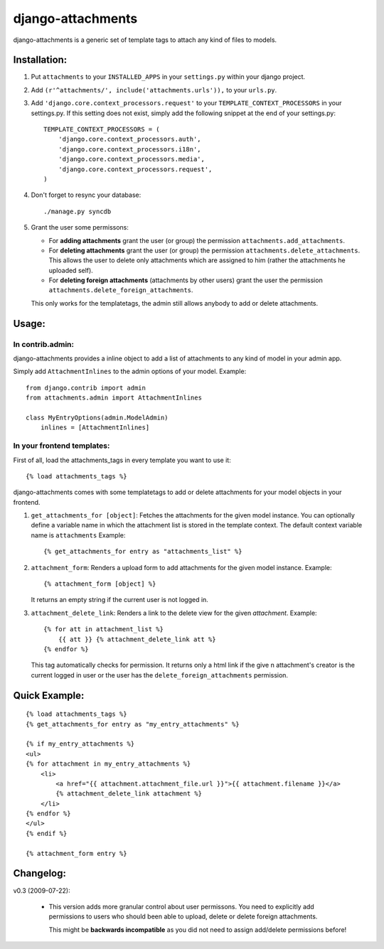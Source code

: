 ==================
django-attachments
==================

django-attachments is a generic set of template tags to attach any kind of
files to models.

Installation:
=============

1. Put ``attachments`` to your ``INSTALLED_APPS`` in your ``settings.py``
   within your django project.

2. Add ``(r'^attachments/', include('attachments.urls')),`` to your ``urls.py``.

3. Add ``'django.core.context_processors.request'`` to your ``TEMPLATE_CONTEXT_PROCESSORS``
   in your settings.py. If this setting does not exist, simply add the following
   snippet at the end of your settings.py::

    TEMPLATE_CONTEXT_PROCESSORS = (
        'django.core.context_processors.auth',
        'django.core.context_processors.i18n',
        'django.core.context_processors.media',
        'django.core.context_processors.request',
    )

4. Don't forget to resync your database::

    ./manage.py syncdb

5. Grant the user some permissons:

   * For **adding attachments** grant the user (or group) the permission
     ``attachments.add_attachments``.

   * For **deleting attachments** grant the user (or group) the permission
     ``attachments.delete_attachments``. This allows the user to delete only
     attachments which are assigned to him (rather the attachments he uploaded self).

   * For **deleting foreign attachments** (attachments by other users) grant
     the user the permission ``attachments.delete_foreign_attachments``.
     
   This only works for the templatetags, the admin still allows anybody to add
   or delete attachments.

Usage:
======

In contrib.admin:
-----------------

django-attachments provides a inline object to add a list of attachments to
any kind of model in your admin app.

Simply add ``AttachmentInlines`` to the admin options of your model. Example::

    from django.contrib import admin
    from attachments.admin import AttachmentInlines

    class MyEntryOptions(admin.ModelAdmin)
        inlines = [AttachmentInlines]

.. image:: http://cloud.github.com/downloads/bartTC/django-attachments/attachments_screenshot_admin.png

In your frontend templates:
---------------------------

First of all, load the attachments_tags in every template you want to use it::

    {% load attachments_tags %}
    
django-attachments comes with some templatetags to add or delete attachments
for your model objects in your frontend.

1. ``get_attachments_for [object]``: Fetches the attachments for the given
   model instance. You can optionally define a variable name in which the attachment
   list is stored in the template context. The default context variable name is
   ``attachments`` Example::
   
   {% get_attachments_for entry as "attachments_list" %}

2. ``attachment_form``: Renders a upload form to add attachments for the given
   model instance. Example::
   
    {% attachment_form [object] %}

   It returns an empty string if the current user is not logged in.

3. ``attachment_delete_link``: Renders a link to the delete view for the given
   *attachment*. Example::
   
    {% for att in attachment_list %}
        {{ att }} {% attachment_delete_link att %}
    {% endfor %}
    
   This tag automatically checks for permission. It returns only a html link if the
   give n attachment's creator is the current logged in user or the user has the 
   ``delete_foreign_attachments`` permission.

Quick Example:
==============

::

    {% load attachments_tags %}
    {% get_attachments_for entry as "my_entry_attachments" %}
    
    {% if my_entry_attachments %}
    <ul>
    {% for attachment in my_entry_attachments %}
        <li>
            <a href="{{ attachment.attachment_file.url }}">{{ attachment.filename }}</a>
            {% attachment_delete_link attachment %}
        </li>
    {% endfor %}
    </ul>
    {% endif %}

    {% attachment_form entry %}

Changelog:
==========

v0.3 (2009-07-22):

    * This version adds more granular control about user permissons. You need
      to explicitly add permissions to users who should been able to upload,
      delete or delete foreign attachments. 

      This might be **backwards incompatible** as you did not need to assign add/delete
      permissions before!